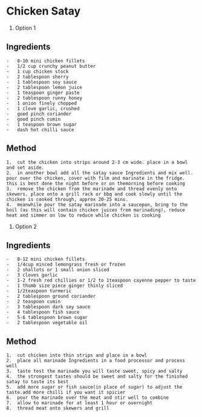 * Chicken Satay

1. Option 1

** Ingredients

#+BEGIN_EXAMPLE
  -   8-10 mini chicken fillets
  -   1/2 cup crunchy peanut butter
  -   1 cup chicken stock
  -   2 tablespoon sherry
  -   1 tablespoon soy sauce
  -   2 tablespoon lemon juice
  -   1 teaspoon ginger paste
  -   2 tablespoon runny honey
  -   1 onion finely chopped
  -   1 clove garlic, crushed
  -   good pinch coriander
  -   good pinch cumin
  -   1 teaspoon brown sugar
  -   dash hot chilli sauce
#+END_EXAMPLE

** Method

#+BEGIN_EXAMPLE
  1.  cut the chicken into strips around 2-3 cm wide. place in a bowl and set aside.
  2.  in another bowl add all the satay sauce Ingredients and mix well. pour over the chicken, cover with film and marinate in the fridge. this is best done the night before or on themorning before cooking
  3.  remove the chicken from the marinade and thread evenly onto skewers. place onto a grill rack or bbq and cook slowly until the chicken is cooked through, approx 20-25 mins.
  4.  meanwhile pour the satay marinade into a saucepan, bring to the boil (as this will contain chicken juices from marinading), reduce heat and simmer on low to reduce while chicken is cooking
#+END_EXAMPLE

2. Option 2

** Ingredients

#+BEGIN_EXAMPLE
  -   8-12 mini chicken fillets
  -   1/4cup minced lemongrass fresh or frozen
  -   2 shallots or 1 small onion sliced
  -   3 cloves garlic
  -   1-2 fresh red chillies or 1/2 to 1teaspoon cayenne pepper to taste
  -   1 thumb size piece ginger thinly sliced
  -   1/2teaspoon turmeric
  -   2 tablespoon ground coriander
  -   2 teaspoon cumin
  -   3 tablespoon dark soy sauce
  -   4 tablespoon fish sauce
  -   5-6 tablespoon brown sugar
  -   2 tablespoon vegetable oil
#+END_EXAMPLE

** Method

#+BEGIN_EXAMPLE
  1.  cut chicken into thin strips and place in a bowl
  2.  place all marinade Ingredients in a food processor and process well
  3.  taste test the marinade you will taste sweet, spicy and salty
  4.  the strongest tastes should be sweet and salty for the finished satay to taste its best
  5.  add more sugar or fish sauce(in place of sugar) to adjust the taste.add more chilli if you want it spicier
  6.  pour the marinade over the meat and stir well to combine
  7.  allow to marinade for at least 1 hour or overnight
  8.  thread meat onto skewers and grill
#+END_EXAMPLE
